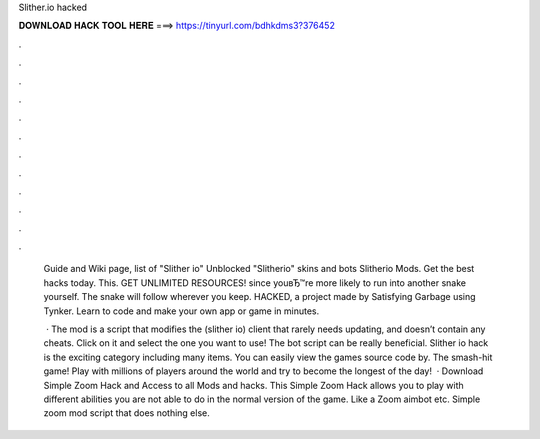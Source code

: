 Slither.io hacked



𝐃𝐎𝐖𝐍𝐋𝐎𝐀𝐃 𝐇𝐀𝐂𝐊 𝐓𝐎𝐎𝐋 𝐇𝐄𝐑𝐄 ===> https://tinyurl.com/bdhkdms3?376452



.



.



.



.



.



.



.



.



.



.



.



.

 Guide and Wiki page, list of  "Slither io" Unblocked "Slitherio" skins and bots Slitherio Mods. Get the best  hacks today. This. GET UNLIMITED  RESOURCES! since youвЂ™re more likely to run into another snake yourself. The snake will follow wherever you keep.  HACKED, a project made by Satisfying Garbage using Tynker. Learn to code and make your own app or game in minutes.
 
  · The  mod is a script that modifies the  (slither io) client that rarely needs updating, and doesn’t contain any cheats. Click on it and select the one you want to use! The  bot script can be really beneficial. Slither io hack is the exciting category including many items. You can easily view the games source code by. The smash-hit game! Play with millions of players around the world and try to become the longest of the day!  · Download  Simple Zoom Hack and Access to all  Mods and hacks. This  Simple Zoom Hack allows you to play  with different abilities you are not able to do in the normal version of the game. Like a Zoom aimbot etc. Simple  zoom mod script that does nothing else.
